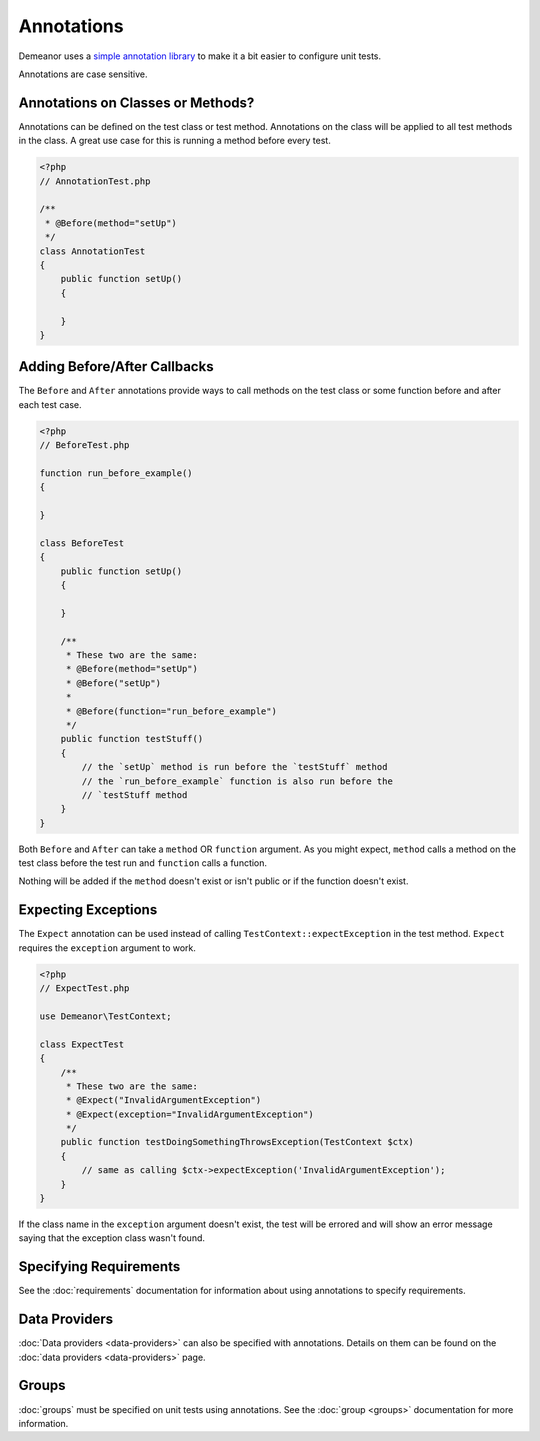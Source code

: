 Annotations
===========

Demeanor uses a `simple annotation library <https://github.com/chrisguitarguy/Annotation>`_
to make it a bit easier to configure unit tests.

Annotations are case sensitive.

Annotations on Classes or Methods?
----------------------------------

Annotations can be defined on the test class or test method. Annotations on the
class will be applied to all test methods in the class. A great use case for
this is running a method before every test.

.. code-block:: php

    <?php
    // AnnotationTest.php

    /**
     * @Before(method="setUp")
     */
    class AnnotationTest
    {
        public function setUp()
        {

        }
    }

Adding Before/After Callbacks
-----------------------------

The ``Before`` and ``After`` annotations provide ways to call methods on the test
class or some function before and after each test case.

.. code-block:: php

    <?php
    // BeforeTest.php

    function run_before_example()
    {

    }

    class BeforeTest
    {
        public function setUp()
        {

        }

        /**
         * These two are the same:
         * @Before(method="setUp")
         * @Before("setUp")
         *
         * @Before(function="run_before_example")
         */
        public function testStuff()
        {
            // the `setUp` method is run before the `testStuff` method
            // the `run_before_example` function is also run before the
            // `testStuff method
        }
    }

Both ``Before`` and ``After`` can take a ``method`` OR ``function`` argument. As you
might expect, ``method`` calls a method on the test class before the test run and
``function`` calls a function.

Nothing will be added if the ``method`` doesn't exist or isn't public or if the
function doesn't exist.

Expecting Exceptions
--------------------

The ``Expect`` annotation can be used instead of calling ``TestContext::expectException``
in the test method. ``Expect`` requires the ``exception`` argument to work.

.. code-block:: php

    <?php
    // ExpectTest.php

    use Demeanor\TestContext;

    class ExpectTest
    {
        /**
         * These two are the same:
         * @Expect("InvalidArgumentException")
         * @Expect(exception="InvalidArgumentException")
         */
        public function testDoingSomethingThrowsException(TestContext $ctx)
        {
            // same as calling $ctx->expectException('InvalidArgumentException');
        }
    }

If the class name in the ``exception`` argument doesn't exist, the test will be
errored and will show an error message saying that the exception class wasn't
found.

Specifying Requirements
-----------------------

See the :doc:`requirements` documentation for information about using annotations
to specify requirements.

Data Providers
--------------

:doc:`Data providers <data-providers>` can also be specified with annotations.
Details on them can be found on the :doc:`data providers <data-providers>` page.

Groups
------

:doc:`groups` must be specified on unit tests using annotations. See the
:doc:`group <groups>` documentation for more information.
